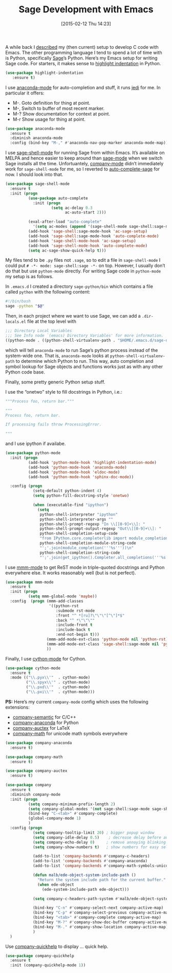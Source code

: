 #+TITLE: Sage Development with Emacs
#+BLOG: wordpress
#+POSTID: 1124
#+DATE: [2015-02-12 Thu 14:23]
#+OPTIONS: toc:nil num:nil todo:nil pri:nil tags:nil ^:nil
#+CATEGORY: sage, emacs
#+TAGS: sage, emacs,
#+DESCRIPTION:
A while back I [[https://martinralbrecht.wordpress.com/2014/11/03/c-development-with-emacs/][described]] my (then current) setup to develop C code with Emacs. The other programming language I tend to spend a lot of time with is Python, specifically [[http://sagemath.org][Sage]]’s Python. Here’s my Emacs setup for writing Sage code. For starters, it makes sense to [[https://github.com/antonj/Highlight-Indentation-for-Emacs/][highlight indentation]] in Python.

#+BEGIN_SRC emacs-lisp
  (use-package highlight-indentation
     :ensure t)
#+END_SRC

I use [[https://github.com/proofit404/anaconda-mode][anaconda-mode]] for auto-completion and stuff, it runs [[https://github.com/tkf/emacs-jedi][jedi]] for me. In particular it offers:

- M-. Goto definition for thing at point.
- M-, Switch to buffer of most recent marker.
- M-? Show documentation for context at point.
- M-r Show usage for thing at point.

#+BEGIN_SRC emacs-lisp
  (use-package anaconda-mode
    :ensure t
    :diminish anaconda-mode
    :config (bind-key "M-," #'anaconda-nav-pop-marker anaconda-mode-map))
#+END_SRC

#+HTML: <!--more-->

I use [[https://github.com/stakemori/sage-shell-mode][sage-shell-mode]] for running Sage from within Emacs. It’s available on MELPA and hence easier to keep around than [[https://bitbucket.org/gvol/sage-mode/src][sage-mode]] when we switch Sage installs all the time. Unfortuantely, [[https://company-mode.github.io/][company-mode]] didn’t immediately work for =sage-shell-mode= for me, so I reverted to [[https://github.com/stakemori/auto-complete-sage][auto-complete-sage]] for now. I should look into that.

#+BEGIN_SRC emacs-lisp
  (use-package sage-shell-mode
    :ensure t
    :init (progn
            (use-package auto-complete
              :init (progn
                      (setq ac-delay 0.3
                            ac-auto-start 2)))
            
            (eval-after-load "auto-complete"
              '(setq ac-modes (append '(sage-shell-mode sage-shell:sage-mode) ac-modes)))
            (add-hook 'sage-shell:sage-mode-hook 'ac-sage-setup)
            (add-hook 'sage-shell:sage-mode-hook 'auto-complete-mode)
            (add-hook 'sage-shell-mode-hook 'ac-sage-setup)
            (add-hook 'sage-shell-mode-hook 'auto-complete-mode)
            (setq ac-sage-show-quick-help t)))
#+END_SRC

My files tend to be =.py= files not =.sage=, so to edit a file in =sage-shell-mode= I could put =# -*- mode: sage-shell:sage -*-= on top. However, I usually don’t do that but use =python-mode= directly. For writing Sage code in =python-mode= my setup is as follows.

In =.emacs.d= I created a directory =sage-python/bin= which contains a file called =python= with the following content:

#+BEGIN_SRC bash
#!/bin/bash
sage -python "$@"
#+END_SRC

Then, in each project where we want to use Sage, we can add a =.dir-locals.el= file at the top level with

#+BEGIN_SRC emacs-lisp  :tangle no
;;; Directory Local Variables
;;; See Info node `(emacs) Directory Variables' for more information.
((python-mode . ((python-shell-virtualenv-path . "$HOME/.emacs.d/sage-devel-python/"))))
#+END_SRC

which will tell =anaconda-mode= to run Sage’s python process instead of the system-wide one. That is, =anaconda-mode= looks at =python-shell-virtualenv-path= to determine which Python to run. This way, auto completion and symbol lookup for Sage objects and functions works just as with any other Python code base.

Finally, some pretty generic Python setup stuff.

I use the “onetwo” style to fill docstrings in Python, i.e.:

#+BEGIN_SRC python :tangle no
"""Process foo, return bar."""

"""
Process foo, return bar.

If processing fails throw ProcessingError.

"""
#+END_SRC

and I use ipython if availabe.

#+BEGIN_SRC emacs-lisp
  (use-package python-mode
    :init (progn
            (add-hook 'python-mode-hook 'highlight-indentation-mode)
            (add-hook 'python-mode-hook 'anaconda-mode)
            (add-hook 'python-mode-hook 'eldoc-mode)
            (add-hook 'python-mode-hook 'sphinx-doc-mode))

    :config (progn
              (setq-default python-indent 4)
              (setq python-fill-docstring-style 'onetwo)

              (when (executable-find "ipython")
                (setq
                 python-shell-interpreter "ipython"
                 python-shell-interpreter-args ""
                 python-shell-prompt-regexp "In \\[[0-9]+\\]: "
                 python-shell-prompt-output-regexp "Out\\[[0-9]+\\]: "
                 python-shell-completion-setup-code
                 "from IPython.core.completerlib import module_completion"
                 python-shell-completion-module-string-code
                 "';'.join(module_completion('''%s'''))\n"
                 python-shell-completion-string-code
                 "';'.join(get_ipython().Completer.all_completions('''%s'''))\n"))))
#+END_SRC

I use [[https://github.com/purcell/mmm-mode][mmm-mode]] to get ReST mode in triple-quoted docstrings and Python everywhere else. It works reasonably well (but is not perfect).

#+BEGIN_SRC emacs-lisp
  (use-package mmm-mode
    :ensure t
    :init (progn
            (setq mmm-global-mode 'maybe))
    :config  (progn (mmm-add-classes
                     '((python-rst
                        :submode rst-mode
                        :front "^ *[ru]?\"\"\"[^\"]*$"
                        :back "^ *\"\"\""
                        :include-front t
                        :include-back t
                        :end-not-begin t)))
                    (mmm-add-mode-ext-class 'python-mode nil 'python-rst)
                    (mmm-add-mode-ext-class 'sage-shell:sage-mode nil 'python-rst)
                    ))
#+END_SRC

Finally, I use [[https://github.com/cython/cython/blob/master/Tools/cython-mode.el][cython-mode]] for Cython.

#+BEGIN_SRC emacs-lisp
  (use-package cython-mode
    :ensure t
    :mode (("\\.pyx\\'"  . cython-mode)
           ("\\.spyx\\'" . cython-mode)
           ("\\.pxd\\'"  . cython-mode)
           ("\\.pxi\\'"  . cython-mode)))
#+END_SRC

*PS:* Here’s my current =company-mode= config which uses the following extensions:

- [[https://github.com/company-mode/company-mode/blob/master/company-semantic.el][company-semantic]] for C/C++
- [[https://github.com/proofit404/company-anaconda][company-anaconda]] for Python
- [[https://github.com/alexeyr/company-auctex][company-auctex]] for LaTeX
- [[https://github.com/vspinu/company-math][company-math]] for unicode math symbols everywhere


#+BEGIN_SRC emacs-lisp
  (use-package company-anaconda
    :ensure t)

  (use-package company-math
    :ensure t)

  (use-package company-auctex
    :ensure t)

  (use-package company
    :ensure t
    :diminish company-mode
    :init (progn
            (setq company-minimum-prefix-length 2)
            (setq company-global-modes '(not sage-shell:sage-mode sage-shell-mode))
            (bind-key "C-<tab>" #'company-complete)          
            (global-company-mode 1)
            )
    :config (progn
              (setq company-tooltip-limit 20) ; bigger popup window
              (setq company-idle-delay 0.5)    ; decrease delay before autocompletion popup shows
              (setq company-echo-delay 0)     ; remove annoying blinking
              (setq company-show-numbers t)   ; show numbers for easy selection

              (add-to-list 'company-backends #'company-c-headers)
              (add-to-list 'company-backends #'company-anaconda)
              (add-to-list 'company-backends #'company-math-symbols-unicode)

              (defun malb/ede-object-system-include-path ()
                "Return the system include path for the current buffer."
                (when ede-object
                  (ede-system-include-path ede-object)))

              (setq company-c-headers-path-system #'malb/ede-object-system-include-path)

              (bind-key "C-n" #'company-select-next company-active-map)
              (bind-key "C-p" #'company-select-previous company-active-map)
              (bind-key "<tab>" #'company-complete company-active-map)
              (bind-key "M-?" #'company-show-doc-buffer company-active-map)
              (bind-key "M-." #'company-show-location company-active-map)
              )
    )
#+END_SRC

Use [[https://github.com/expez/company-quickhelp][company-quickhelp]] to display … quick help.

#+BEGIN_SRC emacs-lisp
(use-package company-quickhelp
  :ensure t
  :init (company-quickhelp-mode 1))
#+END_SRC
